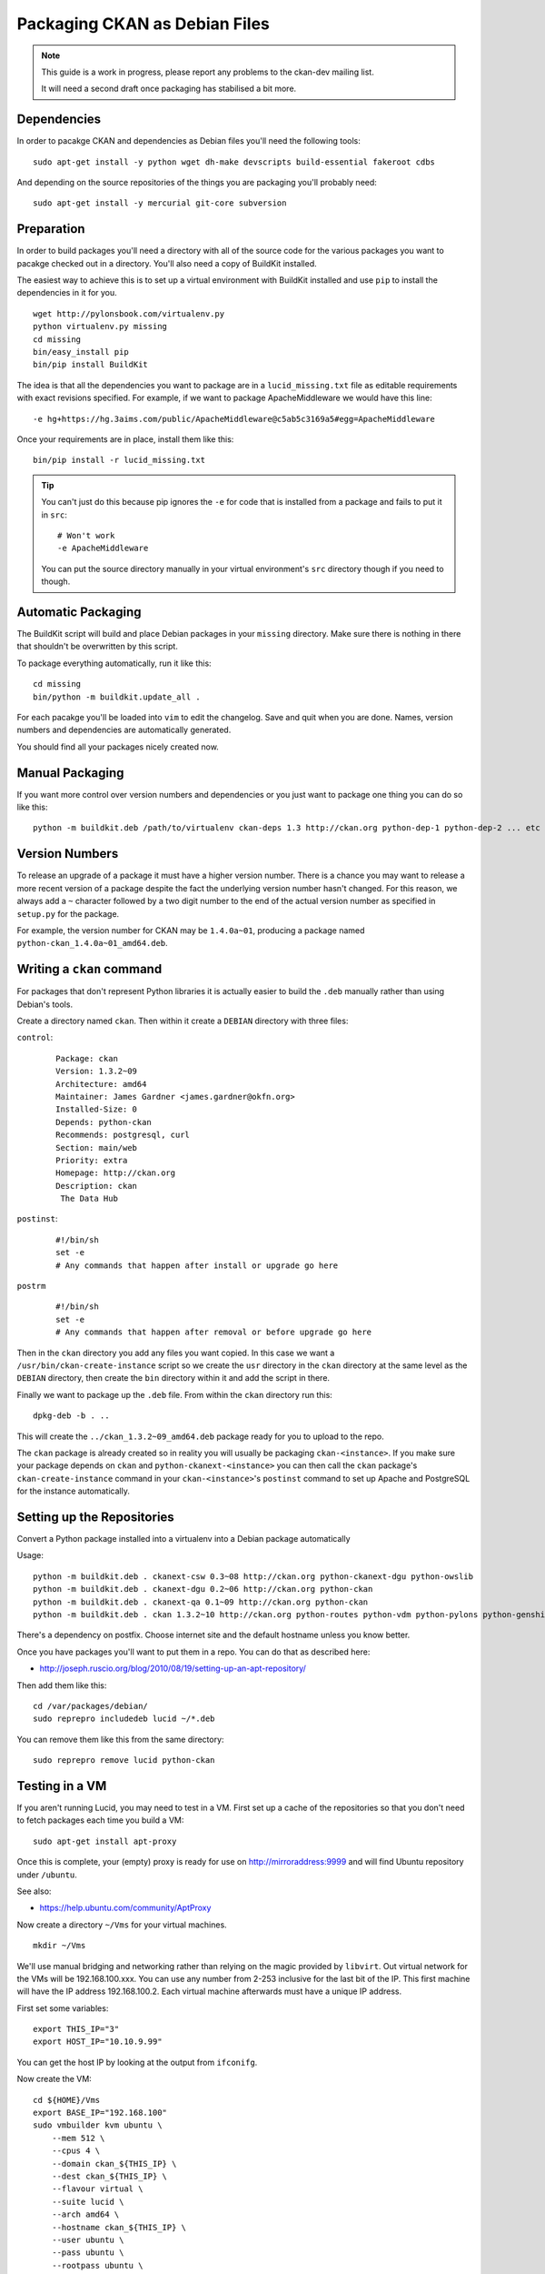 Packaging CKAN as Debian Files
++++++++++++++++++++++++++++++

.. note :: 

   This guide is a work in progress, please report any problems to the 
   ckan-dev mailing list.

   It will need a second draft once packaging has stabilised a bit more.

Dependencies
============

In order to pacakge CKAN and dependencies as Debian files you'll need the
following tools:

::

    sudo apt-get install -y python wget dh-make devscripts build-essential fakeroot cdbs

And depending on the source repositories of the things you are packaging you'll
probably need:

::

    sudo apt-get install -y mercurial git-core subversion


Preparation
===========

In order to build packages you'll need a directory with all of the source code
for the various packages you want to pacakge checked out in a directory. You'll
also need a copy of BuildKit installed.

The easiest way to achieve this is to set up a virtual environment with
BuildKit installed and use ``pip`` to install the dependencies in it for you.

::

    wget http://pylonsbook.com/virtualenv.py 
    python virtualenv.py missing
    cd missing
    bin/easy_install pip
    bin/pip install BuildKit

The idea is that all the dependencies you want to package are in a
``lucid_missing.txt`` file as editable requirements with exact revisions
specified. For example, if we want to package ApacheMiddleware we would have this line:

::

    -e hg+https://hg.3aims.com/public/ApacheMiddleware@c5ab5c3169a5#egg=ApacheMiddleware

Once your requirements are in place, install them like this:

::

    bin/pip install -r lucid_missing.txt

.. tip ::

   You can't just do this because pip ignores the ``-e`` for code that is
   installed from a package and fails to put it in ``src``:

   ::

       # Won't work
       -e ApacheMiddleware

   You can put the source directory manually in your virtual environment's
   ``src`` directory though if you need to though.

Automatic Packaging
===================

The BuildKit script will build and place Debian packages in your ``missing``
directory. Make sure there is nothing in there that shouldn't be overwritten by
this script.

To package everything automatically, run it like this:

::

    cd missing
    bin/python -m buildkit.update_all .

For each pacakge you'll be loaded into ``vim`` to edit the changelog. Save and
quit when you are done. Names, version numbers and dependencies are
automatically generated.

You should find all your packages nicely created now.

Manual Packaging
================

If you want more control over version numbers and dependencies or you just want
to package one thing you can do so like this:

::

    python -m buildkit.deb /path/to/virtualenv ckan-deps 1.3 http://ckan.org python-dep-1 python-dep-2 ... etc

Version Numbers
===============

To release an upgrade of a package it must have a higher version number. There
is a chance you may want to release a more recent version of a package despite
the fact the underlying version number hasn't changed. For this reason, we
always add a ``~`` character followed by a two digit number to the end of the
actual version number as specified in ``setup.py`` for the package. 

For example, the version number for CKAN may be ``1.4.0a~01``, producing a
package named ``python-ckan_1.4.0a~01_amd64.deb``.

Writing a ``ckan`` command
==========================

For packages that don't represent Python libraries it is actually easier to
build the ``.deb`` manually rather than using Debian's tools.

Create a directory named ``ckan``. Then within it create a ``DEBIAN`` directory with three files:

``control``:

    ::

        Package: ckan
        Version: 1.3.2~09
        Architecture: amd64
        Maintainer: James Gardner <james.gardner@okfn.org>
        Installed-Size: 0
        Depends: python-ckan
        Recommends: postgresql, curl
        Section: main/web
        Priority: extra
        Homepage: http://ckan.org
        Description: ckan
         The Data Hub

``postinst``:

    ::

        #!/bin/sh
        set -e
        # Any commands that happen after install or upgrade go here

``postrm``

    ::

        #!/bin/sh
        set -e
        # Any commands that happen after removal or before upgrade go here

Then in the ``ckan`` directory you add any files you want copied. In this case
we want a ``/usr/bin/ckan-create-instance`` script so we create the ``usr``
directory in the ``ckan`` directory at the same level as the ``DEBIAN``
directory, then create the ``bin`` directory within it and add the script in
there.

Finally we want to package up the ``.deb`` file. From within the ``ckan``
directory run this:

::

    dpkg-deb -b . ..

This will create the ``../ckan_1.3.2~09_amd64.deb`` package ready for you to
upload to the repo.

The ``ckan`` package is already created so in reality you will usually be
packaging ``ckan-<instance>``. If you make sure your package depends on
``ckan`` and ``python-ckanext-<instance>`` you can then call the ``ckan``
package's ``ckan-create-instance`` command in your ``ckan-<instance>``'s
``postinst`` command to set up Apache and PostgreSQL for the instance
automatically.

Setting up the Repositories
===========================

Convert a Python package installed into a virtualenv into a Debian package automatically

Usage:

::

    python -m buildkit.deb . ckanext-csw 0.3~08 http://ckan.org python-ckanext-dgu python-owslib
    python -m buildkit.deb . ckanext-dgu 0.2~06 http://ckan.org python-ckan
    python -m buildkit.deb . ckanext-qa 0.1~09 http://ckan.org python-ckan
    python -m buildkit.deb . ckan 1.3.2~10 http://ckan.org python-routes python-vdm python-pylons python-genshi python-sqlalchemy python-repoze.who python-repoze.who-plugins python-pyutilib.component.core python-migrate python-formalchemy python-sphinx python-markupsafe python-setuptools python-psycopg2 python-licenses python-ckan-deps

There's a dependency on postfix. Choose internet site and the default hostname unless you know better.

Once you have packages you'll want to put them in a repo. You can do that as described here:

* http://joseph.ruscio.org/blog/2010/08/19/setting-up-an-apt-repository/

Then add them like this:

::

    cd /var/packages/debian/
    sudo reprepro includedeb lucid ~/*.deb

You can remove them like this from the same directory:

::

    sudo reprepro remove lucid python-ckan

Testing in a VM
===============

If you aren't running Lucid, you may need to test in a VM. First set up a cache
of the repositories so that you don't need to fetch packages each time you
build a VM:

::

    sudo apt-get install apt-proxy

Once this is complete, your (empty) proxy is ready for use on
http://mirroraddress:9999 and will find Ubuntu repository under ``/ubuntu``.

See also:

* https://help.ubuntu.com/community/AptProxy

Now create a directory ``~/Vms`` for your virtual machines.

::

    mkdir ~/Vms


We'll use manual bridging and networking rather than relying on the magic provided by ``libvirt``. Out virtual network for the VMs will be 192.168.100.xxx. You can use any number from 2-253 inclusive for the last bit of the IP. This first machine will have the IP address 192.168.100.2. Each virtual machine afterwards must have a unique IP address.

First set some variables:

::

    export THIS_IP="3"
    export HOST_IP="10.10.9.99"

You can get the host IP by looking at the output from ``ifconifg``. 

Now create the VM:

::

    cd ${HOME}/Vms
    export BASE_IP="192.168.100"
    sudo vmbuilder kvm ubuntu \
        --mem 512 \
        --cpus 4 \
        --domain ckan_${THIS_IP} \
        --dest ckan_${THIS_IP} \
        --flavour virtual \
        --suite lucid \
        --arch amd64 \
        --hostname ckan_${THIS_IP} \
        --user ubuntu \
        --pass ubuntu \
        --rootpass ubuntu \
        --debug -v \
        --ip ${BASE_IP}.${THIS_IP} \
        --mask 255.255.255.0 \
        --net ${BASE_IP}.0 \
        --bcast ${BASE_IP}.255 \
        --gw ${BASE_IP}.1 \
        --dns ${BASE_IP}.1 \
        --proxy http://${HOST_IP}:9999/ubuntu \
        --components main,universe \
        --addpkg vim \
        --addpkg openssh-server 


This assumes you already have an apt mirror set up on port 9999 as described
above and that you are putting everything in ``~/Vms``.

Now for the networking. 

First check you have forwarding enabled on the host:

::

    sudo -s 
    echo "1" > /proc/sys/net/ipv4/ip_forward
    exit

Now save this as ``~/Vms/start.sh``:

::

    #!/bin/bash

    if [ "X$1" = "X" ] || [ "X$2" = "X" ]  || [ "X$3" = "X" ] || [ "X$4" = "X" ]  || [ "X$5" = "X" ]; then
        echo "ERROR: call this script with network device name, tunnel name, amount of memory, number of CPUs and path to the image e.g." 
        echo "       $0 eth0 qtap0 512M 4 /home/Vms/ckan_2/tmpKfAdeU.qcow2 [extra args to KVM]"
        exit 1
    fi

    NETWORK_DEVICE=$1
    TUNNEL=$2
    MEM=$3
    CPUS=$4
    IMAGE=$5
    EXTRA=$6
    MACADDR="52:54:$(dd if=/dev/urandom count=1 2>/dev/null | md5sum | sed 's/^\(..\)\(..\)\(..\)\(..\).*$/\1:\2:\3:\4/')";

    echo "Creating bridge..."
    sudo iptables -t nat -A POSTROUTING -o ${NETWORK_DEVICE} -j MASQUERADE
    sudo brctl addbr br0
    sudo ifconfig br0 192.168.100.254 netmask 255.255.255.0 up
    echo "done."
    echo "Creating tunnel..."
    sudo modprobe tun
    sudo tunctl -b -u root -t ${TUNNEL}
    sudo brctl addif br0 ${TUNNEL}
    sudo ifconfig ${TUNNEL} up 0.0.0.0 promisc
    echo "done."
    echo "Starting VM ${IMAGE} on ${TUNNEL} via ${NETWORK_DEVICE} with MAC ${MACADDR}..."
    sudo /usr/bin/kvm -M pc-0.12 -enable-kvm -m ${MEM} -smp ${CPUS} -name dev -monitor pty -boot c -drive file=${IMAGE},if=ide,index=0,boot=on -net nic,macaddr=${MACADDR} -net tap,ifname=${TUNNEL},script=no,downscript=no -serial none -parallel none -usb ${EXTRA}

Make it executable:

::

    chmod a+x ~/Vms/start.sh

Now you can start it:

::

    ./start.sh eth1 qtap0 512M 1 /home/james/Vms/ckan_3/tmpuNIv2h.qcow2

Now login:

::

    ssh ubuntu@${BASE_IP}.${THIS_IP}

Once in run this (swapping the repository name for the one you want to test):

::

    sudo apt-get install wget
    wget -qO-  http://apt-alpha.ckan.org/packages.okfn.key | sudo apt-key add -
    echo "deb http://apt-alpha.ckan.org/debian lucid universe" | sudo tee /etc/apt/sources.list.d/okfn.list
    sudo apt-get update

If you change your host machine's networking you will probably need to update
the ``/etc/resolv.conf`` in the guest.

Now that yoy have the repo added you can install and test CKAN as normal.

Relase Process
==============

For any instance of CKAN, the following release process occurs:

* Package up all the ``.deb`` files in a directory with the release date in the
  format ``yyyy-mm-dd_nn`` where ``nn`` is the release the number of the
  release on each day. eg ``2011-03-13_01``

* Import them into the dev repositoy:

  ::
  
      cd /var/packages/<instance>-dev 
      sudo reprepro includedeb lucid /home/ubuntu/release/2011-03-13_01/*.deb
  
  Here's the pool of packages after the import:
  
  ::
  
      $ cd /var/packages/<instance>-dev
      $ find . | grep ".deb"
      ./pool/universe/p/python-apachemiddleware/python-apachemiddleware_0.1.0-1_amd64.deb
      ./pool/universe/p/python-ckan/python-ckan_1.3.2~10-1_amd64.deb
      ./pool/universe/p/python-ckanext-dgu/python-ckanext-dgu_0.2~06-1_amd64.deb
      ./pool/universe/p/python-licenses/python-licenses_0.6-1_amd64.deb
      ./pool/universe/p/python-ckanclient/python-ckanclient_0.6-1_amd64.deb
      ./pool/universe/p/python-vdm/python-vdm_0.9-1_amd64.deb
      ./pool/universe/p/python-ckan-deps/python-ckan-deps_1.3.4-1_amd64.deb
      ./pool/universe/p/python-owslib/python-owslib_0.3.2beta~02-1_amd64.deb
      ./pool/universe/p/python-formalchemy/python-formalchemy_1.3.6-1_amd64.deb
      ./pool/universe/p/python-solrpy/python-solrpy_0.9.3-1_amd64.deb
      ./pool/universe/p/python-markupsafe/python-markupsafe_0.9.2-1_amd64.deb
      ./pool/universe/p/python-ckanext-qa/python-ckanext-qa_0.1~09-1_amd64.deb
      ./pool/universe/p/python-ckanext-csw/python-ckanext-csw_0.3~04-1_amd64.deb
      ./pool/universe/p/python-pyutilib.component.core/python-pyutilib.component.core_4.1-1_amd64.deb
      ./pool/universe/c/ckan/ckan_1.3.2~09_amd64.deb
      ./pool/universe/c/ckan-dgu/ckan-dgu_0.2~05_amd64.deb
  
* Test on the dev server, if everything is OK, copy the dev repo to UAT:

  ::
  
      $ cd /var/packages/
      $ sudo rm -r <instance>-uat
      $ sudo cp -pr <instance>-dev <instance>-uat

* You can now run this on UAT:

  ::

     sudo apt-get update
     sudo apt-get upgrade

  Because it is an exact copy of the dev repo at the point you tested you can
  be sure the software is the same

* If all goes well, repeat this process with staging and live repos to deploy the release.
  

Next Steps
==========

* Delayed updates



